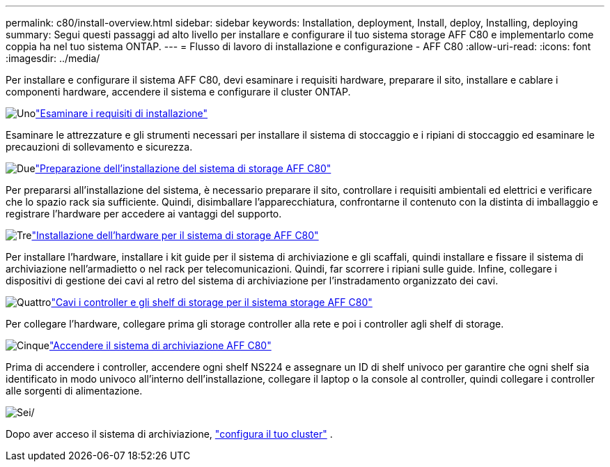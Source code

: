 ---
permalink: c80/install-overview.html 
sidebar: sidebar 
keywords: Installation, deployment, Install, deploy, Installing, deploying 
summary: Segui questi passaggi ad alto livello per installare e configurare il tuo sistema storage AFF C80 e implementarlo come coppia ha nel tuo sistema ONTAP. 
---
= Flusso di lavoro di installazione e configurazione - AFF C80
:allow-uri-read: 
:icons: font
:imagesdir: ../media/


[role="lead"]
Per installare e configurare il sistema AFF C80, devi esaminare i requisiti hardware, preparare il sito, installare e cablare i componenti hardware, accendere il sistema e configurare il cluster ONTAP.

.image:https://raw.githubusercontent.com/NetAppDocs/common/main/media/number-1.png["Uno"]link:install-requirements.html["Esaminare i requisiti di installazione"]
[role="quick-margin-para"]
Esaminare le attrezzature e gli strumenti necessari per installare il sistema di stoccaggio e i ripiani di stoccaggio ed esaminare le precauzioni di sollevamento e sicurezza.

.image:https://raw.githubusercontent.com/NetAppDocs/common/main/media/number-2.png["Due"]link:install-prepare.html["Preparazione dell'installazione del sistema di storage AFF C80"]
[role="quick-margin-para"]
Per prepararsi all'installazione del sistema, è necessario preparare il sito, controllare i requisiti ambientali ed elettrici e verificare che lo spazio rack sia sufficiente. Quindi, disimballare l'apparecchiatura, confrontarne il contenuto con la distinta di imballaggio e registrare l'hardware per accedere ai vantaggi del supporto.

.image:https://raw.githubusercontent.com/NetAppDocs/common/main/media/number-3.png["Tre"]link:install-hardware.html["Installazione dell'hardware per il sistema di storage AFF C80"]
[role="quick-margin-para"]
Per installare l'hardware, installare i kit guide per il sistema di archiviazione e gli scaffali, quindi installare e fissare il sistema di archiviazione nell'armadietto o nel rack per telecomunicazioni. Quindi, far scorrere i ripiani sulle guide. Infine, collegare i dispositivi di gestione dei cavi al retro del sistema di archiviazione per l'instradamento organizzato dei cavi.

.image:https://raw.githubusercontent.com/NetAppDocs/common/main/media/number-4.png["Quattro"]link:install-cable.html["Cavi i controller e gli shelf di storage per il sistema storage AFF C80"]
[role="quick-margin-para"]
Per collegare l'hardware, collegare prima gli storage controller alla rete e poi i controller agli shelf di storage.

.image:https://raw.githubusercontent.com/NetAppDocs/common/main/media/number-5.png["Cinque"]link:install-power-hardware.html["Accendere il sistema di archiviazione AFF C80"]
[role="quick-margin-para"]
Prima di accendere i controller, accendere ogni shelf NS224 e assegnare un ID di shelf univoco per garantire che ogni shelf sia identificato in modo univoco all'interno dell'installazione, collegare il laptop o la console al controller, quindi collegare i controller alle sorgenti di alimentazione.

.image:https://raw.githubusercontent.com/NetAppDocs/common/main/media/number-6.png["Sei"]/
[role="quick-margin-para"]
Dopo aver acceso il sistema di archiviazione, https://docs.netapp.com/us-en/ontap/software_setup/workflow-summary.html["configura il tuo cluster"] .
